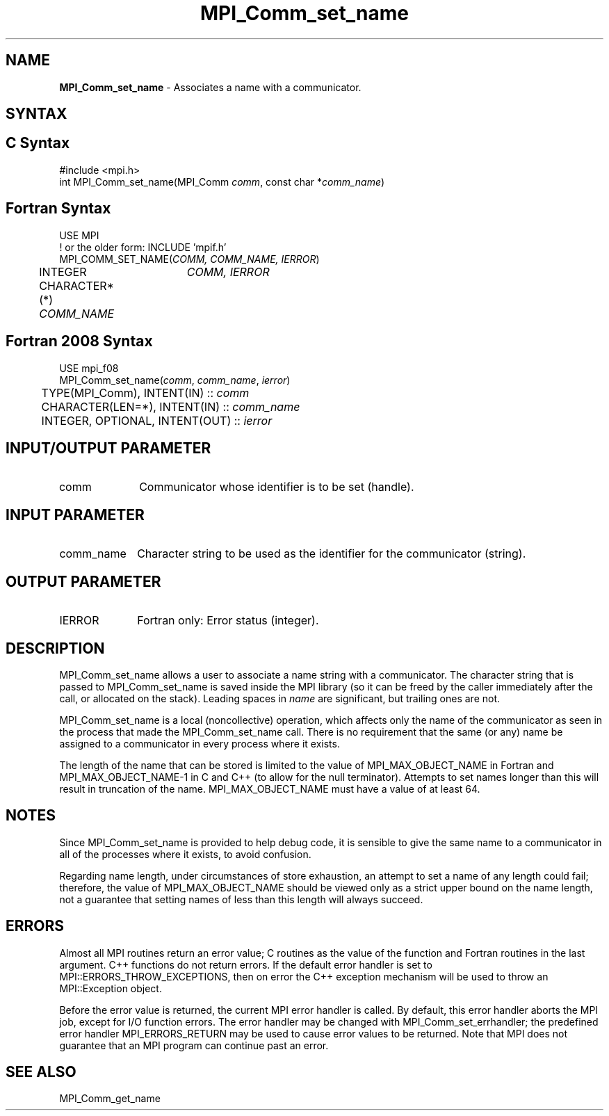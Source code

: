 .\" -*- nroff -*-
.\" Copyright 2013 Los Alamos National Security, LLC. All rights reserved.
.\" Copyright 2010 Cisco Systems, Inc.  All rights reserved.
.\" Copyright 2006-2008 Sun Microsystems, Inc.
.\" Copyright (c) 1996 Thinking Machines
.\" $COPYRIGHT$
.TH MPI_Comm_set_name 3 "Oct 07, 2019" "4.0.2" "Open MPI"
.SH NAME
\fBMPI_Comm_set_name\fP \- Associates a name with a communicator.

.SH SYNTAX
.ft R
.SH C Syntax
.nf
#include <mpi.h>
int MPI_Comm_set_name(MPI_Comm \fIcomm\fP, const char *\fIcomm_name\fP)

.fi
.SH Fortran Syntax
.nf
USE MPI
! or the older form: INCLUDE 'mpif.h'
MPI_COMM_SET_NAME(\fICOMM, COMM_NAME, IERROR\fP)
	INTEGER	\fICOMM, IERROR \fP
	CHARACTER*(*) \fICOMM_NAME\fP

.fi
.SH Fortran 2008 Syntax
.nf
USE mpi_f08
MPI_Comm_set_name(\fIcomm\fP, \fIcomm_name\fP, \fIierror\fP)
	TYPE(MPI_Comm), INTENT(IN) :: \fIcomm\fP
	CHARACTER(LEN=*), INTENT(IN) :: \fIcomm_name\fP
	INTEGER, OPTIONAL, INTENT(OUT) :: \fIierror\fP

.fi
.SH INPUT/OUTPUT PARAMETER
.ft R
.TP 1i
comm
Communicator whose identifier is to be set (handle).

.SH INPUT PARAMETER
.ft R
.TP 1i
comm_name
Character string to be used as the identifier for the communicator (string).

.SH OUTPUT PARAMETER
.ft R
.TP 1i
IERROR
Fortran only: Error status (integer).


.SH DESCRIPTION
.ft R
MPI_Comm_set_name allows a user to associate a name string with a communicator. The character string that is passed to MPI_Comm_set_name is saved inside the MPI library (so it can be freed by the caller immediately after the call, or allocated on the stack). Leading spaces in \fIname\fP are significant, but trailing ones are not.
.sp
MPI_Comm_set_name is a local (noncollective) operation, which affects only the name of the communicator as seen in the process that made the MPI_Comm_set_name call. There is no requirement that the same (or any) name be assigned to a communicator in every process where it exists.
.sp
The length of the name that can be stored is limited to the value of MPI_MAX_OBJECT_NAME in Fortran and MPI_MAX_OBJECT_NAME-1 in C and C++ (to allow for the null terminator). Attempts to set names longer than this will result in truncation of the name. MPI_MAX_OBJECT_NAME must have a value of at least 64.


.SH NOTES
.ft R
Since MPI_Comm_set_name is provided to help debug code, it is sensible to give the same name to a communicator in all of the processes where it exists, to avoid confusion.
.sp
Regarding name length, under circumstances of store exhaustion, an attempt to set a name of any length could fail; therefore, the value of MPI_MAX_OBJECT_NAME should be viewed only as a strict upper bound on the name length, not a guarantee that setting names of less than this length will always succeed.

.SH ERRORS
Almost all MPI routines return an error value; C routines as the value of the function and Fortran routines in the last argument. C++ functions do not return errors. If the default error handler is set to MPI::ERRORS_THROW_EXCEPTIONS, then on error the C++ exception mechanism will be used to throw an MPI::Exception object.
.sp
Before the error value is returned, the current MPI error handler is
called. By default, this error handler aborts the MPI job, except for I/O function errors. The error handler may be changed with MPI_Comm_set_errhandler; the predefined error handler MPI_ERRORS_RETURN may be used to cause error values to be returned. Note that MPI does not guarantee that an MPI program can continue past an error.

.SH SEE ALSO
.ft R
MPI_Comm_get_name
.sp


